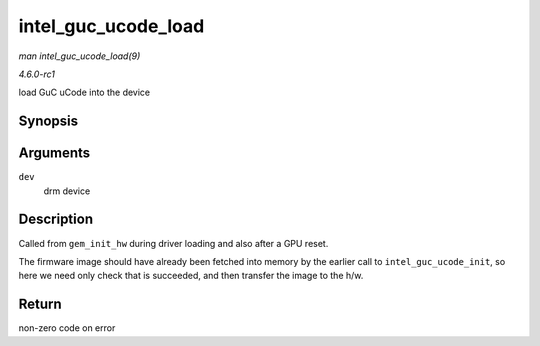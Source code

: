 
.. _API-intel-guc-ucode-load:

====================
intel_guc_ucode_load
====================

*man intel_guc_ucode_load(9)*

*4.6.0-rc1*

load GuC uCode into the device


Synopsis
========

.. c:function:: int intel_guc_ucode_load( struct drm_device * dev )

Arguments
=========

``dev``
    drm device


Description
===========

Called from ``gem_init_hw`` during driver loading and also after a GPU reset.

The firmware image should have already been fetched into memory by the earlier call to ``intel_guc_ucode_init``, so here we need only check that is succeeded, and then transfer the
image to the h/w.


Return
======

non-zero code on error
